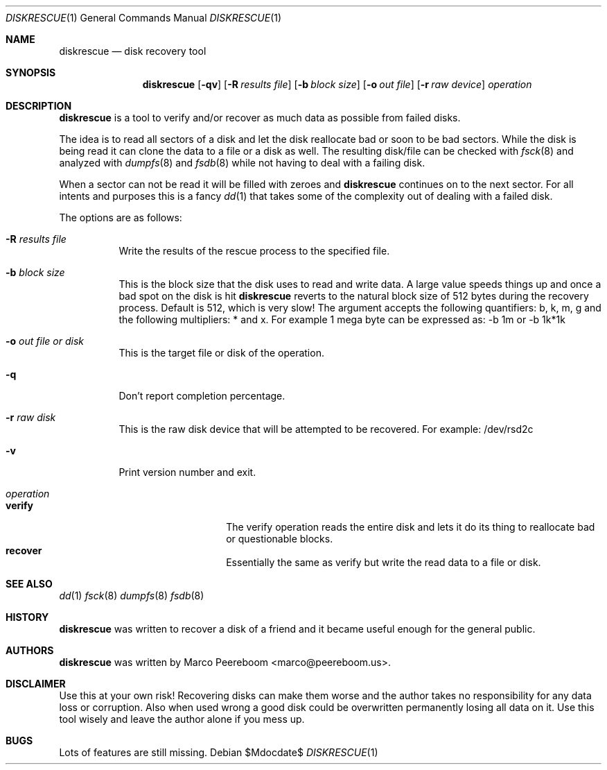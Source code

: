 .\"	$diskrescue$
.\"
.\" Copyright (c) 2009 Marco Peereboom <marco@peereboom.us>
.\"
.\" Permission to use, copy, modify, and distribute this software for any
.\" purpose with or without fee is hereby granted, provided that the above
.\" copyright notice and this permission notice appear in all copies.
.\"
.\" THE SOFTWARE IS PROVIDED "AS IS" AND THE AUTHOR DISCLAIMS ALL WARRANTIES
.\" WITH REGARD TO THIS SOFTWARE INCLUDING ALL IMPLIED WARRANTIES OF
.\" MERCHANTABILITY AND FITNESS. IN NO EVENT SHALL THE AUTHOR BE LIABLE FOR
.\" ANY SPECIAL, DIRECT, INDIRECT, OR CONSEQUENTIAL DAMAGES OR ANY DAMAGES
.\" WHATSOEVER RESULTING FROM LOSS OF USE, DATA OR PROFITS, WHETHER IN AN
.\" ACTION OF CONTRACT, NEGLIGENCE OR OTHER TORTIOUS ACTION, ARISING OUT OF
.\" OR IN CONNECTION WITH THE USE OR PERFORMANCE OF THIS SOFTWARE.
.\"
.Dd $Mdocdate$
.Dt DISKRESCUE 1
.Os
.Sh NAME
.Nm diskrescue
.Nd disk recovery tool
.Sh SYNOPSIS
.Nm
.Bk -words
.Op Fl qv
.Op Fl R Ar results file
.Op Fl b Ar block size
.Op Fl o Ar out file
.Op Fl r Ar raw device
.Ar operation
.Ek
.Sh DESCRIPTION
.Nm
is a tool to verify and/or recover as much data as possible from failed
disks.
.Pp
The idea is to read all sectors of a disk and let the disk reallocate bad
or soon to be bad sectors.
While the disk is being read it can clone the data to a file or a disk as well.
The resulting disk/file can be checked with
.Xr fsck 8
and analyzed with
.Xr dumpfs 8
and
.Xr fsdb 8
while not having to deal with a failing disk.
.Pp
When a sector can not be read it will be filled with zeroes and
.Nm
continues on to the next sector.
For all intents and purposes this is a fancy
.Xr dd 1
that takes some of the complexity out of dealing with a failed disk.
.Pp
The options are as follows:
.Bl -tag -width Ds
.It Fl R Ar results file
Write the results of the rescue process to the specified file.
.It Fl b Ar block size
This is the block size that the disk uses to read and write data.
A large value speeds things up and once a bad spot on the disk is hit
.Nm
reverts to the natural block size of 512 bytes during the recovery process.
Default is 512, which is very slow!
The argument accepts the following quantifiers: b, k, m, g and the following
multipliers: * and x.
For example 1 mega byte can be expressed as: -b 1m or -b 1k*1k
.It Fl o Ar out file or disk
This is the target file or disk of the operation.
.It Fl q
Don't report completion percentage.
.It Fl r Ar raw disk
This is the raw disk device that will be attempted to be recovered.
For example: /dev/rsd2c
.It Fl v
Print version number and exit.
.It Ar operation
.Bl -tag -width Ds -offset indent -compact
.It Cm verify
The verify operation reads the entire disk and lets it do its thing to
reallocate bad or questionable blocks.
.It Cm recover
Essentially the same as verify but write the read data to a file or disk.
.El
.El
.Pp
.Sh SEE ALSO
.Xr dd 1
.Xr fsck 8
.Xr dumpfs 8
.Xr fsdb 8
.Sh HISTORY
.Nm
was written to recover a disk of a friend and it became useful enough for
the general public.
.Sh AUTHORS
.An -nosplit
.Pp
.Nm
was written by
.An Marco Peereboom Aq marco@peereboom.us .
.Sh DISCLAIMER
Use this at your own risk!
Recovering disks can make them worse and the author takes no responsibility
for any data loss or corruption.
Also when used wrong a good disk could be overwritten permanently losing
all data on it.
Use this tool wisely and leave the author alone if you mess up.
.Sh BUGS
Lots of features are still missing.
